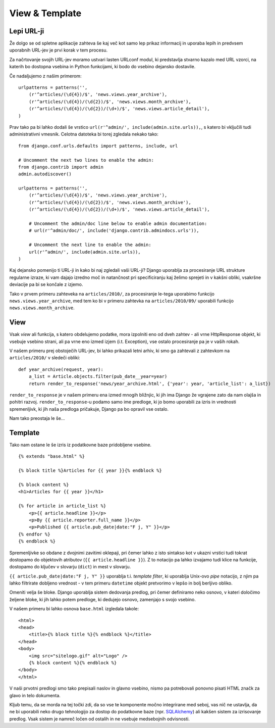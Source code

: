 View & Template
===============

Lepi URL-ji
-----------

Že dolgo se od spletne aplikacije zahteva še kaj več kot samo lep prikaz informacij in uporaba lepih in predvsem uporabnih URL-jev je prvi korak v tem procesu.

Za načrtovanje svojih URL-jev moramo ustvari lasten URLconf modul, ki predstavlja stvarno kazalo med URL vzorci, na katerih bo dostopna vsebina in Python funkcijami, ki bodo do vsebino dejansko dostavile.

Če nadaljujemo z našim primerom: ::

    urlpatterns = patterns('',
        (r'^articles/(\d{4})/$', 'news.views.year_archive'),
        (r'^articles/(\d{4})/(\d{2})/$', 'news.views.month_archive'),
        (r'^articles/(\d{4})/(\d{2})/(\d+)/$', 'news.views.article_detail'),
    )
    
Prav tako pa bi lahko dodali še vrstico ``url(r'^admin/', include(admin.site.urls)),``, s katero bi vključili tudi administrativni vmesnik. Celotna datoteka bi torej zgledala nekako tako: ::

    from django.conf.urls.defaults import patterns, include, url

    # Uncomment the next two lines to enable the admin:
    from django.contrib import admin
    admin.autodiscover()

    urlpatterns = patterns('',
        (r'^articles/(\d{4})/$', 'news.views.year_archive'),
        (r'^articles/(\d{4})/(\d{2})/$', 'news.views.month_archive'),
        (r'^articles/(\d{4})/(\d{2})/(\d+)/$', 'news.views.article_detail'),

        # Uncomment the admin/doc line below to enable admin documentation:
        # url(r'^admin/doc/', include('django.contrib.admindocs.urls')),

        # Uncomment the next line to enable the admin:
        url(r'^admin/', include(admin.site.urls)),
    )
    
Kaj dejansko pomenijo ti URL-ji in kako bi naj zgledali vaši URL-ji? Django uporablja za procesiranje URL strukture regularne izraze, ki vam dajajo izredno moč in natančnost pri specificiranju kaj želimo sprejeti in v kakšni obliki, vsakršne deviacije pa bi se končale z izjemo.

Tako v prvem primeru zahteveka na ``articles/2010/``, za procesiranje le-tega uporabimo funkcijo ``news.views.year_archive``, med tem ko bi v primeru zahtevka na ``articles/2010/09/`` uporabili funkcijo ``news.views.month_archive``.
    
View
----

Vsak *view* ali funkcija, s katero obdelujemo podatke, mora izpolniti eno od dveh zahtev - ali vrne HttpResponse objekt, ki vsebuje vsebino strani, ali pa vrne eno izmed izjem (i.t. Exception), vse ostalo procesiranje pa je v vaših rokah.

V našem primeru prej obstoječih URL-jev, bi lahko prikazali letni arhiv, ki smo ga zahtevali z zahtevkom na ``articles/2010/`` v sledeči obliki: ::
    
    def year_archive(request, year):
        a_list = Article.objects.filter(pub_date__year=year)
        return render_to_response('news/year_archive.html', {'year': year, 'article_list': a_list})
        
``render_to_response`` je v našem primeru ena izmed mnogih bližnjic, ki jih ima Django že vgrajene zato da nam olajša in pohitri razvoj. ``render_to_response``-u podamo samo ime predloge, ki jo bomo uporabili za izris in vrednosti spremenljivk, ki jih naša predloga pričakuje, Django pa bo opravil vse ostalo.

Nam tako preostaja le še...

Template
--------

Tako nam ostane le še izris iz podatkovne baze pridobljene vsebine. ::

    {% extends "base.html" %}

    {% block title %}Articles for {{ year }}{% endblock %}

    {% block content %}
    <h1>Articles for {{ year }}</h1>

    {% for article in article_list %}
        <p>{{ article.headline }}</p>
        <p>By {{ article.reporter.full_name }}</p>
        <p>Published {{ article.pub_date|date:"F j, Y" }}</p>
    {% endfor %}
    {% endblock %}
    
Spremenljivke so obdane z dvojnimi zavitimi oklepaji, pri čemer lahko z isto sintakso kot v ukazni vrstici tudi tokrat dostopamo do objektovih atributov (``{{ article.headline }}``). Z to notacijo pa lahko izvajamo tudi klice na funkcije, dostopamo do ključev v slovarju (``dict``) in mest v slovarju.

``{{ article.pub_date|date:"F j, Y" }}`` uporablja t.i. *template filter*, ki uporablja Unix-ovo *pipe* notacijo, z njim pa lahko filtrirate dobljeno vrednost - v tem primeru ``datetime`` objekt pretvorimo v lepšo in bolj berljivo obliko. 

Omeniti velja še bloke. Django uporablja sistem dedovanja predlog, pri čemer definiramo neko osnovo, v kateri določimo željene bloke, ki jih lahko potem predloge, ki dedujejo osnovo, zamenjajo s svojo vsebino. 

V našem primeru bi lahko osnova ``base.html`` izgledala takole: ::

    <html>
    <head>
        <title>{% block title %}{% endblock %}</title>
    </head>
    <body>
        <img src="sitelogo.gif" alt="Logo" />
        {% block content %}{% endblock %}
    </body>
    </html>

V naši prvotni predlogi smo tako prepisali naslov in glavno vsebino, nismo pa potrebovali ponovno pisati HTML značk za glavo in telo dokumenta.

Kljub temu, da se morda na tej točki zdi, da so vse te komponente močno integrirane med seboj, vas nič ne ustavlja, da ne bi uporabili neko drugo tehnologijo za dostop do podatkovne baze (npr. `SQLAlchemy <http://www.sqlalchemy.org/>`_) ali kakšen sistem za izrisovanje predlog. Vsak sistem je namreč ločen od ostalih in ne vsebuje medsebojnih odvisnosti.